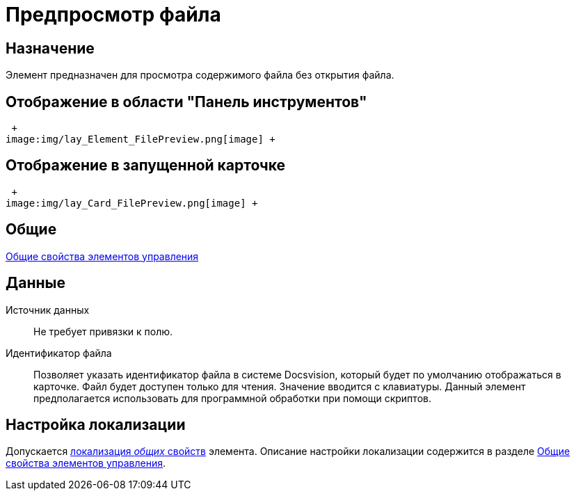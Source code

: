 = Предпросмотр файла

== Назначение

Элемент предназначен для просмотра содержимого файла без открытия файла.

== Отображение в области "Панель инструментов"

 +
image:img/lay_Element_FilePreview.png[image] +

== Отображение в запущенной карточке

 +
image:img/lay_Card_FilePreview.png[image] +

== Общие

xref:lay_Elements_general.adoc[Общие свойства элементов управления]

== Данные

Источник данных::
Не требует привязки к полю.
Идентификатор файла::
Позволяет указать идентификатор файла в системе Docsvision, который будет по умолчанию отображаться в карточке. Файл будет доступен только для чтения. Значение вводится с клавиатуры. Данный элемент предполагается использовать для программной обработки при помощи скриптов.

== Настройка локализации

Допускается xref:lay_Locale_common_element_properties.adoc[локализация _общих_ свойств] элемента. Описание настройки локализации содержится в разделе xref:lay_Elements_general.adoc[Общие свойства элементов управления].
